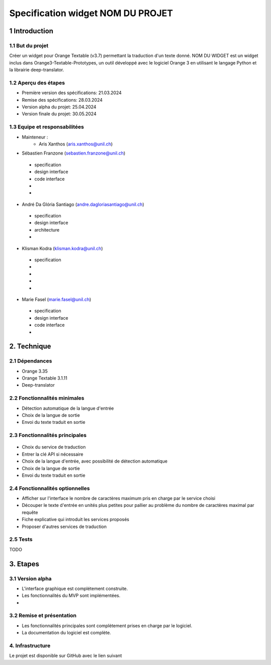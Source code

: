 ######################################
Specification widget NOM DU PROJET
######################################

1 Introduction
**************

1.1 But du projet
=================
Créer un widget pour Orange Textable (v3.7) permettant la traduction d'un texte donné. NOM DU WIDGET est un widget inclus dans Orange3-Textable-Prototypes, un outil développé avec
le logiciel Orange 3 en utilisant le langage Python et la librairie deep-translator.

1.2 Aperçu des étapes
=====================
* Première version des spécifications: 21.03.2024
* Remise des spécifications: 28.03.2024
* Version alpha du projet: 25.04.2024
* Version finale du projet: 30.05.2024

1.3 Equipe et responsabilitées
==============================
* Mainteneur :
    - Aris Xanthos (aris.xanthos@unil.ch)

* Sébastien Franzone (sebastien.franzone@unil.ch)
 - specification
 - design interface
 - code interface
 - 
 - 
* André Da Glória Santiago (andre.dagloriasantiago@unil.ch)
 - specification
 - design interface
 - architecture
 - 
* Klisman Kodra (klisman.kodra@unil.ch)
 - specification
 - 
 - 
 - 
 - 
* Marie Fasel (marie.fasel@unil.ch)
 - specification
 - design interface
 - code interface
 - 

2. Technique
************

2.1 Dépendances
===============
* Orange 3.35

* Orange Textable 3.1.11

* Deep-translator

2.2 Fonctionnalités minimales
=============================
.. image::

* Détection automatique de la langue d'entrée
* Choix de la langue de sortie
* Envoi du texte traduit en sortie


2.3 Fonctionnalités principales
===============================

 .. image:: 

 .. image:: 

 .. image:: 

* Choix du service de traduction
* Entrer la clé API si nécessaire
* Choix de la langue d'entrée, avec possibilité de détection automatique
* Choix de la langue de sortie
* Envoi du texte traduit en sortie


2.4 Fonctionnalités optionnelles
================================
* Afficher sur l'interface le nombre de caractères maximum pris en charge par le service choisi
* Découper le texte d'entrée en unités plus petites pour pallier au problème du nombre de caractères maximal par requête
* Fiche explicative qui introduit les services proposés
* Proposer d'autres services de traduction

2.5 Tests
=========
TODO

3. Etapes
*********

3.1 Version alpha
=================
* L'interface graphique est complétement construite.

* Les fonctionnalités du MVP sont implémentées.

* 

3.2 Remise et présentation
==========================
* Les fonctionnalités principales sont complètement prises en charge par le logiciel.

* La documentation du logiciel est complète.

4. Infrastructure
=================
Le projet est disponible sur GitHub avec le lien suivant